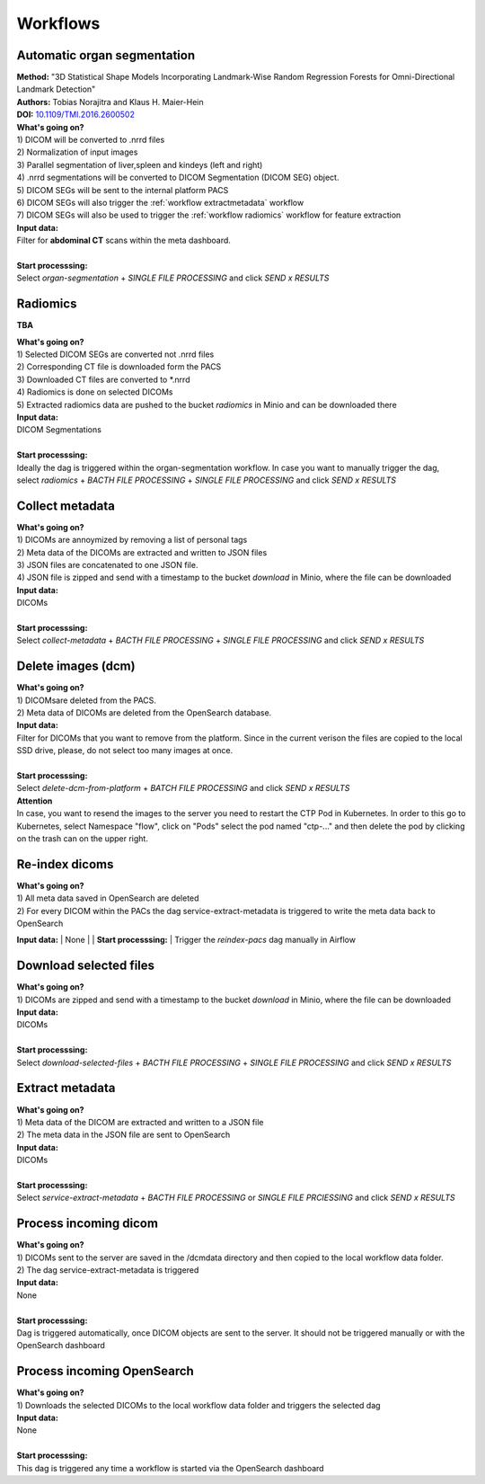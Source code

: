 .. _workflow start:

Workflows
=========

.. _workflow organseg:

Automatic organ segmentation
----------------------------
| **Method:** "3D Statistical Shape Models Incorporating Landmark-Wise Random Regression Forests for Omni-Directional Landmark Detection"
| **Authors:**  Tobias Norajitra and Klaus H. Maier-Hein
| **DOI:** `10.1109/TMI.2016.2600502 <https://ieeexplore.ieee.org/document/7544533>`_

| **What's going on?**
| 1) DICOM will be converted to .nrrd files
| 2) Normalization of input images
| 3) Parallel segmentation of liver,spleen and kindeys (left and right)
| 4) .nrrd segmentations will be converted to DICOM Segmentation (DICOM SEG) object.
| 5) DICOM SEGs will be sent to the internal platform PACS 
| 6) DICOM SEGs will also trigger the :ref:`workflow extractmetadata` workflow
| 7) DICOM SEGs will also be used to trigger the :ref:`workflow radiomics` workflow for feature extraction 

| **Input data:**  
| Filter for **abdominal CT** scans within the meta dashboard. 
|
| **Start processsing:**
| Select  *organ-segmentation* + *SINGLE FILE PROCESSING* and click *SEND x RESULTS*


.. _workflow radiomics:

Radiomics
---------
**TBA**

| **What's going on?**
| 1) Selected DICOM SEGs are converted not .nrrd files
| 2) Corresponding CT file is downloaded form the PACS
| 3) Downloaded CT files are converted to \*.nrrd
| 4) Radiomics is done on selected DICOMs
| 5) Extracted radiomics data are pushed to the bucket *radiomics* in Minio and can be downloaded there

| **Input data:**  
| DICOM Segmentations 
|
| **Start processsing:**
| Ideally the dag is triggered within the organ-segmentation workflow. In case you want to manually trigger the dag,
| select  *radiomics* + *BACTH FILE PROCESSING* + *SINGLE FILE PROCESSING* and click *SEND x RESULTS*

.. _workflow collect:

Collect metadata
----------------
| **What's going on?**
| 1) DICOMs are annoymized by removing a list of personal tags
| 2) Meta data of the DICOMs are extracted and written to JSON files
| 3) JSON files are concatenated to one JSON file.
| 4) JSON file is zipped and send with a timestamp to the bucket *download* in Minio, where the file can be downloaded

| **Input data:**
| DICOMs
|
| **Start processsing:**
| Select  *collect-metadata*  + *BACTH FILE PROCESSING* + *SINGLE FILE PROCESSING* and click *SEND x RESULTS*

.. _workflow delete:

Delete images (dcm)
-------------------
| **What's going on?**
| 1) DICOMsare deleted from the PACS.
| 2) Meta data of DICOMs are deleted from the OpenSearch database.

| **Input data:**
| Filter for DICOMs that you want to remove from the platform. Since in the current verison the files are copied to the local SSD drive, please, do not select too many images at once. 
|
| **Start processsing:**
| Select  *delete-dcm-from-platform* + *BATCH FILE PROCESSING* and click *SEND x RESULTS*

| **Attention**
| In case, you want to resend the images to the server you need to restart the CTP Pod in Kubernetes. In order to this go to Kubernetes, select Namespace "flow", click on "Pods" select the pod named "ctp-..." and then delete the pod by clicking on the trash can on the upper right.

.. _workflow reindex:

Re-index dicoms
---------------
| **What's going on?**
| 1) All meta data saved in OpenSearch are deleted
| 2) For every DICOM within the PACs the dag service-extract-metadata is triggered to write the meta data back to OpenSearch 
 
**Input data:**  
| None
|
| **Start processsing:**
| Trigger the *reindex-pacs* dag manually in Airflow

.. _workflow download:

Download selected files
-----------------------
| **What's going on?**
| 1) DICOMs are zipped and send with a timestamp to the bucket *download* in Minio, where the file can be downloaded

| **Input data:**  
| DICOMs
|
| **Start processsing:**
| Select  *download-selected-files* + *BACTH FILE PROCESSING* + *SINGLE FILE PROCESSING* and click *SEND x RESULTS*

.. _workflow extractmetadata:

Extract metadata
-----------------
| **What's going on?**
| 1) Meta data of the DICOM are extracted and written to a JSON file
| 2) The meta data in the JSON file are sent to OpenSearch

| **Input data:**  
| DICOMs
|
| **Start processsing:**
| Select  *service-extract-metadata* + *BACTH FILE PROCESSING* or *SINGLE FILE PRCIESSING* and click *SEND x RESULTS*

.. _workflow incomingdcm:

Process incoming dicom
----------------------
| **What's going on?**
| 1) DICOMs sent to the server are saved in the /dcmdata directory and then copied to the local workflow data folder.
| 2) The dag service-extract-metadata is triggered

| **Input data:**  
| None
|
| **Start processsing:**
| Dag is triggered automatically, once DICOM objects are sent to the server. It should not be triggered manually or with the OpenSearch dashboard

.. _workflow incomingopensearch:

Process incoming OpenSearch
------------------------------
| **What's going on?**
| 1) Downloads the selected DICOMs to the local workflow data folder and triggers the selected dag

| **Input data:**  
| None
|
| **Start processsing:**
| This dag is triggered any time a workflow is started via the OpenSearch dashboard





